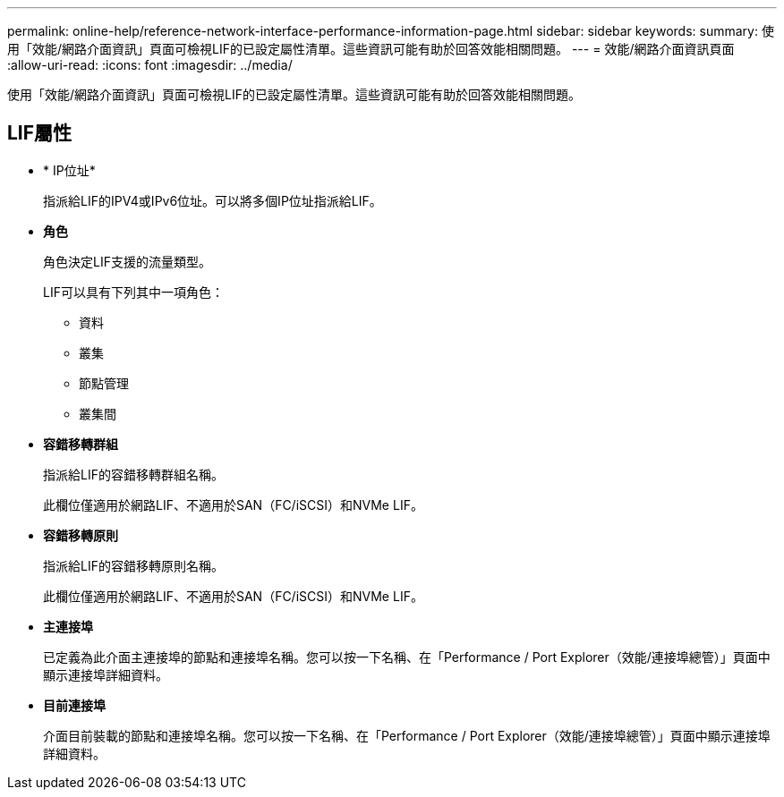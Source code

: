 ---
permalink: online-help/reference-network-interface-performance-information-page.html 
sidebar: sidebar 
keywords:  
summary: 使用「效能/網路介面資訊」頁面可檢視LIF的已設定屬性清單。這些資訊可能有助於回答效能相關問題。 
---
= 效能/網路介面資訊頁面
:allow-uri-read: 
:icons: font
:imagesdir: ../media/


[role="lead"]
使用「效能/網路介面資訊」頁面可檢視LIF的已設定屬性清單。這些資訊可能有助於回答效能相關問題。



== LIF屬性

* * IP位址*
+
指派給LIF的IPV4或IPv6位址。可以將多個IP位址指派給LIF。

* *角色*
+
角色決定LIF支援的流量類型。

+
LIF可以具有下列其中一項角色：

+
** 資料
** 叢集
** 節點管理
** 叢集間


* *容錯移轉群組*
+
指派給LIF的容錯移轉群組名稱。

+
此欄位僅適用於網路LIF、不適用於SAN（FC/iSCSI）和NVMe LIF。

* *容錯移轉原則*
+
指派給LIF的容錯移轉原則名稱。

+
此欄位僅適用於網路LIF、不適用於SAN（FC/iSCSI）和NVMe LIF。

* *主連接埠*
+
已定義為此介面主連接埠的節點和連接埠名稱。您可以按一下名稱、在「Performance / Port Explorer（效能/連接埠總管）」頁面中顯示連接埠詳細資料。

* *目前連接埠*
+
介面目前裝載的節點和連接埠名稱。您可以按一下名稱、在「Performance / Port Explorer（效能/連接埠總管）」頁面中顯示連接埠詳細資料。


